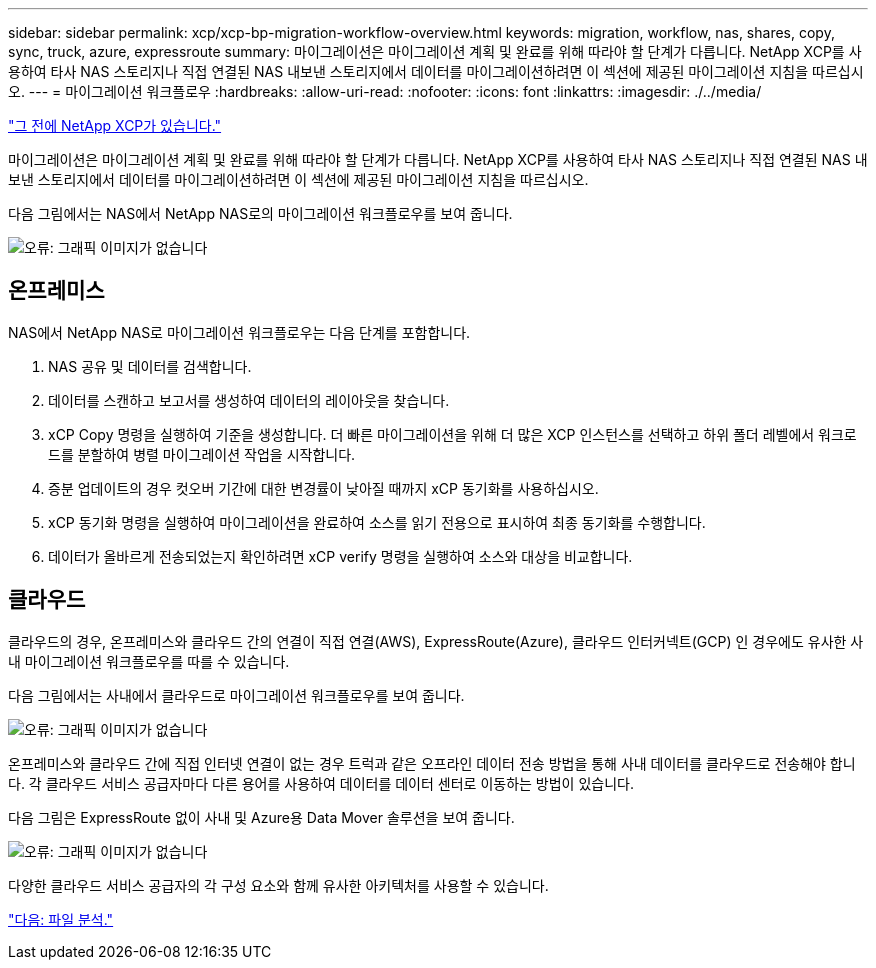 ---
sidebar: sidebar 
permalink: xcp/xcp-bp-migration-workflow-overview.html 
keywords: migration, workflow, nas, shares, copy, sync, truck, azure, expressroute 
summary: 마이그레이션은 마이그레이션 계획 및 완료를 위해 따라야 할 단계가 다릅니다. NetApp XCP를 사용하여 타사 NAS 스토리지나 직접 연결된 NAS 내보낸 스토리지에서 데이터를 마이그레이션하려면 이 섹션에 제공된 마이그레이션 지침을 따르십시오. 
---
= 마이그레이션 워크플로우
:hardbreaks:
:allow-uri-read: 
:nofooter: 
:icons: font
:linkattrs: 
:imagesdir: ./../media/


link:xcp-bp-netapp-xcp-overview.html["그 전에 NetApp XCP가 있습니다."]

[role="lead"]
마이그레이션은 마이그레이션 계획 및 완료를 위해 따라야 할 단계가 다릅니다. NetApp XCP를 사용하여 타사 NAS 스토리지나 직접 연결된 NAS 내보낸 스토리지에서 데이터를 마이그레이션하려면 이 섹션에 제공된 마이그레이션 지침을 따르십시오.

다음 그림에서는 NAS에서 NetApp NAS로의 마이그레이션 워크플로우를 보여 줍니다.

image:xcp-bp_image3.png["오류: 그래픽 이미지가 없습니다"]



== 온프레미스

NAS에서 NetApp NAS로 마이그레이션 워크플로우는 다음 단계를 포함합니다.

. NAS 공유 및 데이터를 검색합니다.
. 데이터를 스캔하고 보고서를 생성하여 데이터의 레이아웃을 찾습니다.
. xCP Copy 명령을 실행하여 기준을 생성합니다. 더 빠른 마이그레이션을 위해 더 많은 XCP 인스턴스를 선택하고 하위 폴더 레벨에서 워크로드를 분할하여 병렬 마이그레이션 작업을 시작합니다.
. 증분 업데이트의 경우 컷오버 기간에 대한 변경률이 낮아질 때까지 xCP 동기화를 사용하십시오.
. xCP 동기화 명령을 실행하여 마이그레이션을 완료하여 소스를 읽기 전용으로 표시하여 최종 동기화를 수행합니다.
. 데이터가 올바르게 전송되었는지 확인하려면 xCP verify 명령을 실행하여 소스와 대상을 비교합니다.




== 클라우드

클라우드의 경우, 온프레미스와 클라우드 간의 연결이 직접 연결(AWS), ExpressRoute(Azure), 클라우드 인터커넥트(GCP) 인 경우에도 유사한 사내 마이그레이션 워크플로우를 따를 수 있습니다.

다음 그림에서는 사내에서 클라우드로 마이그레이션 워크플로우를 보여 줍니다.

image:xcp-bp_image4.png["오류: 그래픽 이미지가 없습니다"]

온프레미스와 클라우드 간에 직접 인터넷 연결이 없는 경우 트럭과 같은 오프라인 데이터 전송 방법을 통해 사내 데이터를 클라우드로 전송해야 합니다. 각 클라우드 서비스 공급자마다 다른 용어를 사용하여 데이터를 데이터 센터로 이동하는 방법이 있습니다.

다음 그림은 ExpressRoute 없이 사내 및 Azure용 Data Mover 솔루션을 보여 줍니다.

image:xcp-bp_image5.png["오류: 그래픽 이미지가 없습니다"]

다양한 클라우드 서비스 공급자의 각 구성 요소와 함께 유사한 아키텍처를 사용할 수 있습니다.

link:xcp-bp-file-analytics.html["다음: 파일 분석."]
